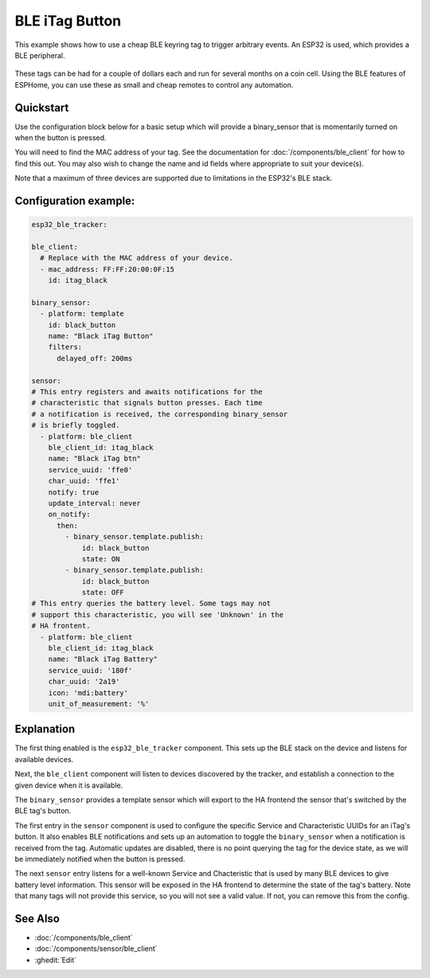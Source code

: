 BLE iTag Button
===============

.. seo::
    :description: Receive events from a cheap BLE keyring button.
    :image: bluetooth.svg

This example shows how to use a cheap BLE keyring tag to trigger arbitrary
events. An ESP32 is used, which provides a BLE peripheral.

.. figure:: images/esp32_ble_itag.png
    :align: center
    :width: 40%

These tags can be had for a couple of dollars each and run for several months
on a coin cell. Using the BLE features of ESPHome, you can use these as small
and cheap remotes to control any automation.

Quickstart
----------

Use the configuration block below for a basic setup which will provide a
binary_sensor that is momentarily turned on when the button is pressed.

You will need to find the MAC address of your tag. See the documentation
for :doc:`/components/ble_client` for how to find this out. You may also
wish to change the name and id fields where appropriate to suit your
device(s).

Note that a maximum of three devices are supported due to limitations in
the ESP32's BLE stack.

Configuration example:
------------------------

.. code-block:: yaml

    esp32_ble_tracker:

    ble_client:
      # Replace with the MAC address of your device.
      - mac_address: FF:FF:20:00:0F:15
        id: itag_black

    binary_sensor:
      - platform: template
        id: black_button
        name: "Black iTag Button"
        filters:
          delayed_off: 200ms

    sensor:
    # This entry registers and awaits notifications for the
    # characteristic that signals button presses. Each time
    # a notification is received, the corresponding binary_sensor
    # is briefly toggled.
      - platform: ble_client
        ble_client_id: itag_black
        name: "Black iTag btn"
        service_uuid: 'ffe0'
        char_uuid: 'ffe1'
        notify: true
        update_interval: never
        on_notify:
          then:
            - binary_sensor.template.publish:
                id: black_button
                state: ON
            - binary_sensor.template.publish:
                id: black_button
                state: OFF
    # This entry queries the battery level. Some tags may not
    # support this characteristic, you will see 'Unknown' in the
    # HA frontent.
      - platform: ble_client
        ble_client_id: itag_black
        name: "Black iTag Battery"
        service_uuid: '180f'
        char_uuid: '2a19'
        icon: 'mdi:battery'
        unit_of_measurement: '%'

Explanation
-----------

The first thing enabled is the ``esp32_ble_tracker`` component. This sets up
the BLE stack on the device and listens for available devices.

Next, the ``ble_client`` component will listen to devices discovered by
the tracker, and establish a connection to the given device when it is
available.

The ``binary_sensor`` provides a template sensor which will export to the
HA frontend the sensor that's switched by the BLE tag's button.

The first entry in the ``sensor`` component is used to configure the specific
Service and Characteristic UUIDs for an iTag's button. It also enables BLE
notifications and sets up an automation to toggle the ``binary_sensor`` when
a notification is received from the tag. Automatic updates are disabled, there
is no point querying the tag for the device state, as we will be immediately
notified when the button is pressed.

The next ``sensor`` entry listens for a well-known Service and Chacteristic
that is used by many BLE devices to give battery level information. This sensor
will be exposed in the HA frontend to determine the state of the tag's battery.
Note that many tags will not provide this service, so you will not see a valid
value. If not, you can remove this from the config.

See Also
--------

- :doc:`/components/ble_client`
- :doc:`/components/sensor/ble_client`
- :ghedit:`Edit`
